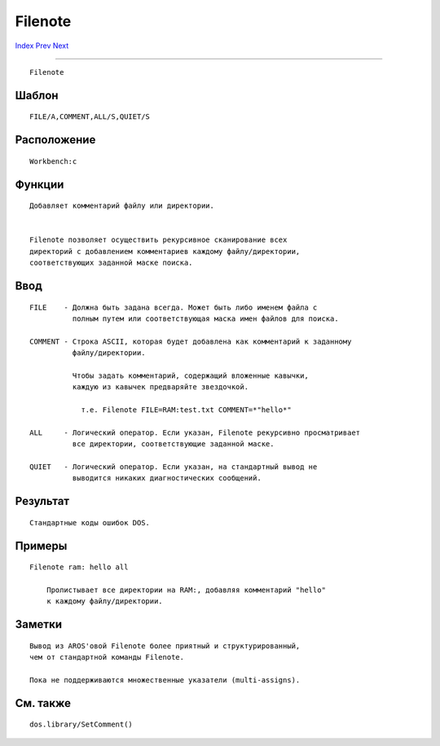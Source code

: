 ========
Filenote
========

.. This document is automatically generated. Don't edit it!

`Index <index>`_ `Prev <fault>`_ `Next <get>`_ 

---------------

::

 Filenote 

Шаблон
~~~~~~
::


     FILE/A,COMMENT,ALL/S,QUIET/S


Расположение
~~~~~~~~~~~~
::


     Workbench:c


Функции
~~~~~~~
::


     Добавляет комментарий файлу или директории.
     

     Filenote позволяет осуществить рекурсивное сканирование всех
     директорий с добавлением комментариев каждому файлу/директории, 
     соответствующих заданной маске поиска.


Ввод
~~~~
::


     FILE    - Должна быть задана всегда. Может быть либо именем файла с 
               полным путем или соответствующая маска имен файлов для поиска.
     
     COMMENT - Строка ASCII, которая будет добавлена как комментарий к заданному
               файлу/директории.
     
               Чтобы задать комментарий, содержащий вложенные кавычки,
               каждую из кавычек предваряйте звездочкой.
               
                 т.е. Filenote FILE=RAM:test.txt COMMENT=*"hello*"

     ALL     - Логический оператор. Если указан, Filenote рекурсивно просматривает
               все директории, соответствующие заданной маске.
     
     QUIET   - Логический оператор. Если указан, на стандартный вывод не 
               выводится никаких диагностических сообщений.
     
Результат
~~~~~~~~~
::


     Стандартные коды ошибок DOS.
     

Примеры
~~~~~~~
::


     Filenote ram: hello all

         Пролистывает все директории на RAM:, добавляя комментарий "hello"
         к каждому файлу/директории.
         

Заметки
~~~~~~~
::


     Вывод из AROS'овой Filenote более приятный и структурированный, 
     чем от стандартной команды Filenote.
     
     Пока не поддерживаются множественные указатели (multi-assigns).
     


См. также
~~~~~~~~~
::


     dos.library/SetComment()


